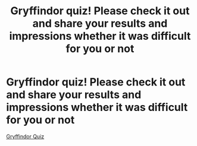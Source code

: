 #+TITLE: Gryffindor quiz! Please check it out and share your results and impressions whether it was difficult for you or not

* Gryffindor quiz! Please check it out and share your results and impressions whether it was difficult for you or not
:PROPERTIES:
:Author: Excellent_Height_
:Score: 1
:DateUnix: 1595778976.0
:DateShort: 2020-Jul-26
:FlairText: Self-Promotion
:END:
[[https://quizlagoon.com/quiz/harry-potter-house-quiz-gryffindor/?utm_source=reddit&utm_medium=hpfanfiction&utm_campaign=Gryffindor][Gryffindor Quiz]]

